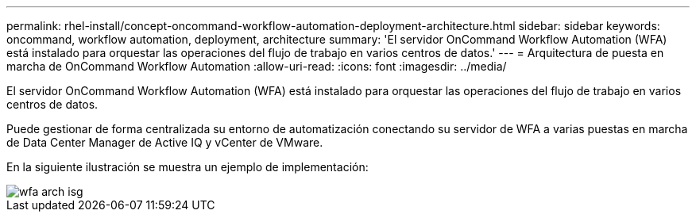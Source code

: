 ---
permalink: rhel-install/concept-oncommand-workflow-automation-deployment-architecture.html 
sidebar: sidebar 
keywords: oncommand, workflow automation, deployment, architecture 
summary: 'El servidor OnCommand Workflow Automation (WFA) está instalado para orquestar las operaciones del flujo de trabajo en varios centros de datos.' 
---
= Arquitectura de puesta en marcha de OnCommand Workflow Automation
:allow-uri-read: 
:icons: font
:imagesdir: ../media/


[role="lead"]
El servidor OnCommand Workflow Automation (WFA) está instalado para orquestar las operaciones del flujo de trabajo en varios centros de datos.

Puede gestionar de forma centralizada su entorno de automatización conectando su servidor de WFA a varias puestas en marcha de Data Center Manager de Active IQ y vCenter de VMware.

En la siguiente ilustración se muestra un ejemplo de implementación:

image::../media/wfa_arch_isg.gif[wfa arch isg]
